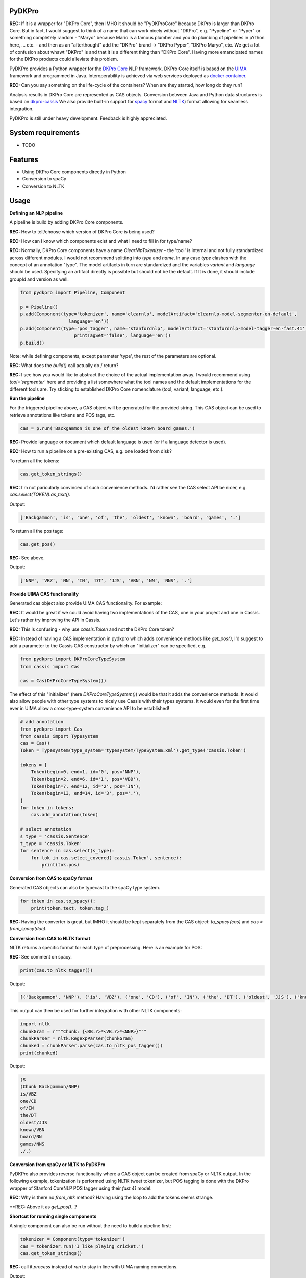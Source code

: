 PyDKPro
------------

**REC:** If it is a wrapper for "DKPro Core", then IMHO it should be "PyDKProCore" because DKPro is larger than DKPro Core. But in fact, I would suggest to think of a name that can work nicely without "DKPro", e.g. "Pypeline" or "Pyper" or something completely random - "Maryo" because Mario is a famous plumber and you do plumbing of pipelines in pYthon here, ... etc. - and then as an "afterthought" add the "DKPro" brand -> "DKPro Pyper", "DKPro Maryo", etc. We get a lot of confusion about whawt "DKPro" is and that it is a different thing than "DKPro Core". Having more emancipated names for the DKPro products could alleviate this problem.

PyDKPro provides a Python wrapper for the `DKPro Core <https://dkpro.github.io/dkpro-core/>`_ NLP framework.
DKPro Core itself is based on the `UIMA <https://uima.apache.org>`_ framework and programmed in Java.
Interoperability is achieved via web services deployed as `docker container <https://www.docker.com/>`_.

**REC:** Can you say something on the life-cycle of the containers? When are they started, how long do they run?

Analysis results in DKPro Core are represented as CAS objects.
Conversion between Java and Python data structures is based on `dkpro-cassis <https://github.com/dkpro/dkpro-cassis>`_
We also provide built-in support for `spacy <https://spacy.io>`_ format and `NLTK <https://www.nltk.org>`_) format
allowing for seamless integration.

PyDKPro is still under heavy development. Feedback is highly appreciated.

System requirements
-------------------

- TODO


Features
------------

- Using DKPro Core components directly in Python
- Conversion to spaCy
- Conversion to NLTK


Usage
-----

**Defining an NLP pipeline**

A pipeline is build by adding DKPro Core components.

**REC:** How to tell/choose which version of DKPro Core is being used?

**REC:** How can I know which components exist and what I need to fill in for type/name?

**REC:** Normally, DKPro Core components have a name `ClearNlpTokenizer` - the 'tool' is internal and not fully standardized across different modules. I would not recommend splitting into `type` and `name`. In any case `type` clashes with the concept of an annotation "type". The model artifacts in turn are standardized and the variables `variant` and `language` should be used. Specifying an artifact directly is possible but should not be the default. If It is done, it should include groupId and version as well.

.. code-block:: python

    from pydkpro import Pipeline, Component

    p = Pipeline()
    p.add(Component(type='tokenizer', name='clearnlp', modelArtifact='clearnlp-model-segmenter-en-default',
                      language='en'))
    p.add(Component(type='pos_tagger', name='stanfordnlp', modelArtifact='stanfordnlp-model-tagger-en-fast.41',
                        printTagSet='false', language='en'))
    p.build()

Note: while defining components, except parameter 'type', the rest of the parameters are optional.

**REC:** What does the `build()` call actually do / return?

**REC:** I see how you would like to abstract the choice of the actual implementation away. I would recommend using `tool='segmenter'` here and providing a list somewhere what the tool names and the default implementations for the different tools are. Try sticking to established DKPro Core nomenclature (tool, variant, language, etc.).


**Run the pipeline**

For the triggered pipeline above, a CAS object will be generated for the provided string.
This CAS object can be used to retrieve annotations like tokens and POS tags, etc.

.. code-block:: python

    cas = p.run('Backgammon is one of the oldest known board games.')

**REC:** Provide language or document which default language is used (or if a language detector is used).

**REC:** How to run a pipeline on a pre-existing CAS, e.g. one loaded from disk?

To return all the tokens:

.. code-block:: python

    cas.get_token_strings()

**REC:** I'm not paricularly convinced of such convenience methods. I'd rather see the CAS select API be nicer, e.g. `cas.select(TOKEN).as_text()`.

Output:

.. code-block:: output

    ['Backgammon', 'is', 'one', 'of', 'the', 'oldest', 'known', 'board', 'games', '.']

To return all the pos tags:

.. code-block:: python

    cas.get_pos()

**REC:** See above.

Output:

.. code-block:: output

    ['NNP', 'VBZ', 'NN', 'IN', 'DT', 'JJS', 'VBN', 'NN', 'NNS', '.']

**Provide UIMA CAS functionality**

Generated cas object also provide UIMA CAS functionality. For example:

**REC:** It would be great if we could avoid having two implementations of the CAS, one in your project and one in Cassis. Let's rather try improving the API in Cassis.

**REC:** This is confusing - why use `cassis.Token` and not the DKPro Core token?

**REC:** Instead of having a CAS implementation in pydkpro which adds convenience methods like `get_pos()`, I'd suggest to add a parameter to the Cassis CAS constructor by which an "initializer" can be specified, e.g.

.. code-block:: python

    from pydkpro import DKProCoreTypeSystem
    from cassis import Cas

    cas = Cas(DKProCoreTypeSystem())

The effect of this "initializer" (here `DKProCoreTypeSystem()`) would be that it adds the convenience methods. It would also allow people with other type systems to nicely use Cassis with their types systems. It would even for the first time ever in UIMA allow a cross-type-system convenience API to be established!

.. code-block:: python

    # add annotation
    from pydkpro import Cas
    from cassis import Typesystem
    cas = Cas()
    Token = Typesystem(type_system='typesystem/TypeSystem.xml').get_type('cassis.Token')

    tokens = [
        Token(begin=0, end=1, id='0', pos='NNP'),
        Token(begin=2, end=6, id='1', pos='VBD'),
        Token(begin=7, end=12, id='2', pos='IN'),
        Token(begin=13, end=14, id='3', pos='.'),
    ]
    for token in tokens:
        cas.add_annotation(token)

    # select annotation
    s_type = 'cassis.Sentence'
    t_type = 'cassis.Token'
    for sentence in cas.select(s_type):
        for tok in cas.select_covered('cassis.Token', sentence):
            print(tok.pos)


**Conversion from CAS to spaCy format**

Generated CAS objects can also be typecast to the spaCy type system.

.. code-block:: python

    for token in cas.to_spacy():
        print(token.text, token.tag_)

**REC:** Having the converter is great, but IMHO it should be kept separately from the CAS object: `to_spacy(cas)` and `cas = from_spacy(doc)`.


**Conversion from CAS to NLTK format**

NLTK returns a specific format for each type of preprocessing.
Here is an example for POS:

**REC:** See comment on spacy.

.. code-block:: python

    print(cas.to_nltk_tagger())


Output:

.. code-block:: output

    [('Backgammon', 'NNP'), ('is', 'VBZ'), ('one', 'CD'), ('of', 'IN'), ('the', 'DT'), ('oldest', 'JJS'), ('known', 'VBN'), ('board', 'NN'), ('games', 'NNS'), ('.', '.')]

This output can then be used for further integration with other NLTK components:

.. code-block:: python

    import nltk
    chunkGram = r"""Chunk: {<RB.?>*<VB.?>*<NNP>}"""
    chunkParser = nltk.RegexpParser(chunkGram)
    chunked = chunkParser.parse(cas.to_nltk_pos_tagger())
    print(chunked)

Output:

.. code-block:: output

  (S
  (Chunk Backgammon/NNP)
  is/VBZ
  one/CD
  of/IN
  the/DT
  oldest/JJS
  known/VBN
  board/NN
  games/NNS
  ./.)

**Conversion from spaCy or NLTK to PyDKPro**

PyDKPro also provides reverse functionality where a CAS object can be created from spaCy or NLTK output.
In the following example, tokenization is performed using NLTK tweet tokenizer, but POS tagging is done with the DKPro wrapper of Stanford CoreNLP POS tagger using their `fast.41` model:

**REC:** Why is there no `from_nltk` method? Having using the loop to add the tokens seems strange.

.. code-block:: python
    from nltk.tokenize import TweetTokenizer

    cas = Cas()
    for token in TweetTokenizer().tokenize('Backgammon is one of the oldest known board games.'):
        cas.add_token(token)

    p = Pipeline()
    p.add(Component(type='pos_tagger'))
    p.build()

    cas = p.run(cas)

    # get tokens
    cas.get_token_strings()

    # get pos tags
    cas.get_postags()

**REC: Above it as `get_pos()`...?


**Shortcut for running single components**

A single component can also be run without the need to build a pipeline first:

.. code-block:: python

    tokenizer = Component(type='tokenizer')
    cas = tokenizer.run('I like playing cricket.')
    cas.get_token_strings()

**REC:** call it `process` instead of `run` to stay in line with UIMA naming conventions.

Output:

.. code-block:: output

    ['I', 'like', 'playing', 'cricket', '.']

**Working with list of strings**

Multiple strings in the form of list can also be processed, where each element of list will be considered as
document.

.. code-block:: python

    str_list = ['Backgammon is one of the oldest known board games.', 'I like playing cricket.']
    for str in str_list:
        cas = p.run(str)
        cas.get_token_strings() # do something with the CAS

    # trigger collectionProcessComplete
    p.finalize()

**REC:** Call it `p.collection_process_complete()`?
**TZ:** p.finish() and p.collection_process_complete() as a synonym

**Working with text documents**

Pipelines can also be directly run on text documents:

.. code-block:: python

    cas = p.run(file2str('test_data/input/test2.txt'))
    cas.get_token_strings()
    cas.get_postags()

**Working with multiple text documents**

Multiple documents can also be processed by providing documents path and document name matching patterns

.. code-block:: python

    # documents available at different path can be provided in list
    docs = ['test_data/input/1.txt', 'test_data/input/2.txt']
    for doc in docs:
        p.run(file2str(doc))

    p.finalize()
